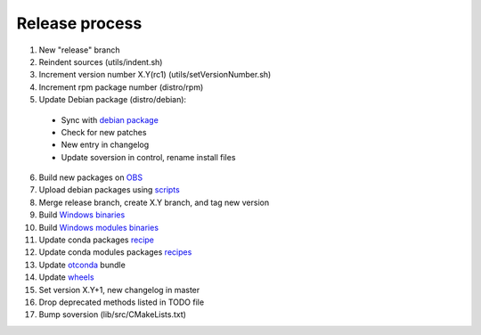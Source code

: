 .. _release:

===============
Release process
===============

1. New "release" branch

2. Reindent sources (utils/indent.sh)

3. Increment version number X.Y(rc1) (utils/setVersionNumber.sh)

4. Increment rpm package number (distro/rpm)

5. Update Debian package (distro/debian):

  - Sync with `debian package <https://packages.debian.org/source/sid/openturns>`_
  - Check for new patches
  - New entry in changelog
  - Update soversion in control, rename install files

6. Build new packages on `OBS <https://build.opensuse.org/project/monitor/science:openturns>`_

7. Upload debian packages using `scripts <https://github.com/openturns/build-deb/>`_

8. Merge release branch, create X.Y branch, and tag new version

9. Build `Windows binaries <https://github.com/openturns/build/>`_

10. Build `Windows modules binaries <https://github.com/openturns/build-modules>`_

11. Update conda packages `recipe <https://github.com/conda-forge/openturns-feedstock>`_

12. Update conda modules packages `recipes <https://github.com/conda-forge?q=ot>`_

13. Update `otconda <https://github.com/openturns/otconda>`_ bundle

14. Update `wheels <https://github.com/openturns/build-wheels>`_

15. Set version X.Y+1, new changelog in master

16. Drop deprecated methods listed in TODO file

17. Bump soversion (lib/src/CMakeLists.txt)
